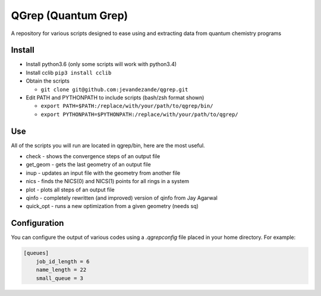 QGrep (Quantum Grep)
====================

A repository for various scripts designed to ease using and extracting data
from quantum chemistry programs


Install
-------
* Install python3.6 (only some scripts will work with python3.4)
* Install cclib ``pip3 install cclib``
* Obtain the scripts

  * ``git clone git@github.com:jevandezande/qgrep.git``

* Edit PATH and PYTHONPATH to include scripts (bash/zsh format shown)

  * ``export PATH=$PATH:/replace/with/your/path/to/qgrep/bin/``
  * ``export PYTHONPATH=$PYTHONPATH:/replace/with/your/path/to/qgrep/``


Use
---
All of the scripts you will run are located in qgrep/bin, here are the most
useful.

* check - shows the convergence steps of an output file
* get_geom - gets the last geometry of an output file
* inup - updates an input file with the geometry from another file
* nics - finds the NICS(0) and NICS(1) points for all rings in a system
* plot - plots all steps of an output file
* qinfo - completely rewritten (and improved) version of qinfo from Jay Agarwal
* quick_opt - runs a new optimization from a given geometry (needs sq)


Configuration
-------------

You can configure the output of various codes using a `.qgrepconfig` file
placed in your home directory. For example:

.. code-block::

    [queues]
        job_id_length = 6
        name_length = 22
        small_queue = 3

